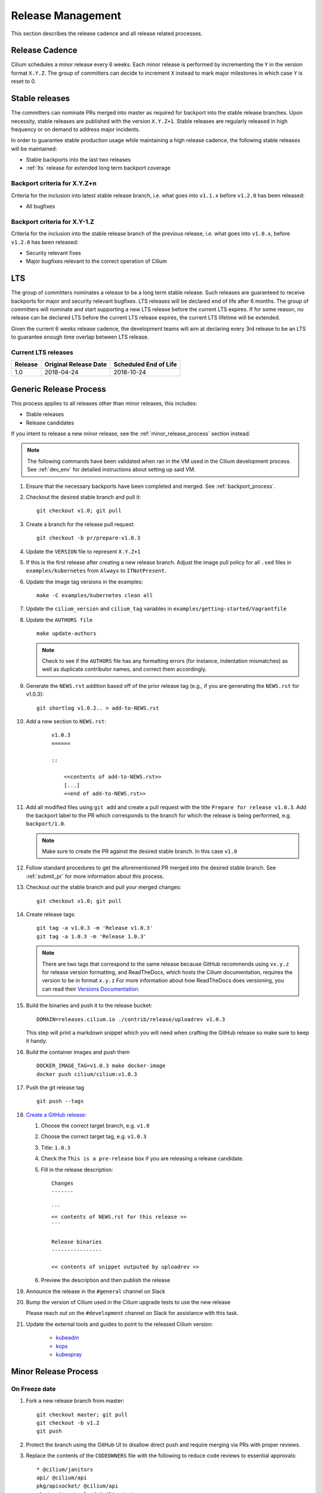 .. only:: not (epub or latex or html)
  
    WARNING: You are looking at unreleased Cilium documentation.
    Please use the official rendered version released here:
    http://docs.cilium.io

.. _release_management:

Release Management
------------------

This section describes the release cadence and all release related processes.

Release Cadence
~~~~~~~~~~~~~~~

Cilium schedules a minor release every 6 weeks. Each minor release is performed
by incrementing the ``Y`` in the version format ``X.Y.Z``. The group of
committers can decide to increment ``X`` instead to mark major milestones in
which case ``Y`` is reset to 0.

.. _stable_releases:

Stable releases
~~~~~~~~~~~~~~~

The committers can nominate PRs merged into master as required for backport
into the stable release branches. Upon necessity, stable releases are published
with the version ``X.Y.Z+1``. Stable releases are regularly released in high
frequency or on demand to address major incidents.

In order to guarantee stable production usage while maintaining a high release
cadence, the following stable releases will be maintained:

* Stable backports into the last two releases
* :ref:`lts` release for extended long term backport coverage


Backport criteria for X.Y.Z+n
^^^^^^^^^^^^^^^^^^^^^^^^^^^^^

Criteria for the inclusion into latest stable release branch, i.e. what goes
into ``v1.1.x`` before ``v1.2.0`` has been released:

- All bugfixes

Backport criteria for X.Y-1.Z
^^^^^^^^^^^^^^^^^^^^^^^^^^^^^

Criteria for the inclusion into the stable release branch of the previous
release, i.e. what goes into ``v1.0.x``, before ``v1.2.0`` has been released:

- Security relevant fixes
- Major bugfixes relevant to the correct operation of Cilium

.. _lts:

LTS
~~~

The group of committers nominates a release to be a long term stable release.
Such releases are guaranteed to receive backports for major and security
relevant bugfixes. LTS releases will be declared end of life after 6 months.
The group of committers will nominate and start supporting a new LTS release
before the current LTS expires. If for some reason, no release can be declared
LTS before the current LTS release expires, the current LTS lifetime will be
extended.

Given the current 6 weeks release cadence, the development teams will aim at
declaring every 3rd release to be an LTS to guarantee enough time overlap
between LTS release.

Current LTS releases
^^^^^^^^^^^^^^^^^^^^

+----------------------+---------------------------+-----------------------+
| Release              | Original Release Date     | Scheduled End of Life |
+======================+===========================+=======================+
| 1.0                  | 2018-04-24                | 2018-10-24            |
+----------------------+---------------------------+-----------------------+

.. _generic_release_process:

Generic Release Process
~~~~~~~~~~~~~~~~~~~~~~~

This process applies to all releases other than minor releases, this includes:

* Stable releases
* Release candidates

If you intent to release a new minor release, see the
:ref:`minor_release_process` section instead.

.. note:: The following commands have been validated when ran in the VM
          used in the Cilium development process. See :ref:`dev_env` for
          detailed instructions about setting up said VM.

#. Ensure that the necessary backports have been completed and merged. See
   :ref:`backport_process`.
#. Checkout the desired stable branch and pull it:

   ::

       git checkout v1.0; git pull

#. Create a branch for the release pull request:

   ::

       git checkout -b pr/prepare-v1.0.3

#. Update the ``VERSION`` file to represent ``X.Y.Z+1``
#. If this is the first release after creating a new release branch. Adjust the
   image pull policy for all ``.sed`` files in ``examples/kubernetes`` from
   ``Always`` to ``IfNotPresent``.
#. Update the image tag versions in the examples:

   ::

       make -C examples/kubernetes clean all

#. Update the ``cilium_version`` and ``cilium_tag`` variables in
   ``examples/getting-started/Vagrantfile``

#. Update the ``AUTHORS file``

   ::

       make update-authors


   .. note::

       Check to see if the ``AUTHORS`` file has any formatting errors (for
       instance, indentation mismatches) as well as duplicate contributor
       names, and correct them accordingly.


#. Generate the ``NEWS.rst`` addition based off of the prior release tag
   (e.g., if you are generating the ``NEWS.rst`` for v1.0.3):

   ::

       git shortlog v1.0.2.. > add-to-NEWS.rst

#. Add a new section to ``NEWS.rst``:

    ::

        v1.0.3
        ======

        ::

            <<contents of add-to-NEWS.rst>>
            [...]
            <<end of add-to-NEWS.rst>>

#. Add all modified files using ``git add`` and create a pull request with the
   title ``Prepare for release v1.0.3``. Add the backport label to the PR which
   corresponds to the branch for which the release is being performed, e.g.
   ``backport/1.0``.

   .. note::

       Make sure to create the PR against the desired stable branch. In this
       case ``v1.0``


#. Follow standard procedures to get the aforementioned PR merged into the
   desired stable branch. See :ref:`submit_pr` for more information about this
   process.

#. Checkout out the stable branch and pull your merged changes:

   ::

       git checkout v1.0; git pull

#. Create release tags:

   ::

       git tag -a v1.0.3 -m 'Release v1.0.3'
       git tag -a 1.0.3 -m 'Release 1.0.3'

   .. note::

       There are two tags that correspond to the same release because GitHub
       recommends using ``vx.y.z`` for release version formatting, and ReadTheDocs,
       which hosts the Cilium documentation, requires the version to be in format
       ``x.y.z`` For more information about how ReadTheDocs does versioning, you can
       read their `Versions Documentation <https://docs.readthedocs.io/en/latest/versions.html>`_.

#. Build the binaries and push it to the release bucket:

   ::

       DOMAIN=releases.cilium.io ./contrib/release/uploadrev v1.0.3


   This step will print a markdown snippet which you will need when crafting
   the GitHub release so make sure to keep it handy.

   .. note:

       This step requires valid AWS credentials to be available via the
       environment variables ``AWS_ACCESS_KEY_ID`` and
       ``AWS_SECRET_ACCESS_KEY``. Ping in the ``#development`` channel on Slack
       if you have no access. It also requires the aws-cli tools to be installed.

#. Build the container images and push them

   ::

      DOCKER_IMAGE_TAG=v1.0.3 make docker-image
      docker push cilium/cilium:v1.0.3

   .. note:

      This step requires you to login with ``docker login`` first and it will
      require your Docker hub ID to have access to the ``Cilium`` organization.
      You can alternatively trigger a build on DockerHub directly if you have
      credentials to do so.

#. Push the git release tag

   ::

       git push --tags

#. `Create a GitHub release <https://github.com/cilium/cilium/releases/new>`_:

   #. Choose the correct target branch, e.g. ``v1.0``
   #. Choose the correct target tag, e.g. ``v1.0.3``
   #. Title: ``1.0.3``
   #. Check the ``This is a pre-release`` box if you are releasing a release
      candidate.
   #. Fill in the release description:

      ::

           Changes
           -------

           ```
           << contents of NEWS.rst for this release >>
           ```

           Release binaries
           ----------------

           << contents of snippet outputed by uploadrev >>

   #. Preview the description and then publish the release

#. Announce the release in the ``#general`` channel on Slack

#. Bump the version of Cilium used in the Cilium upgrade tests to use the new release

   Please reach out on the ``#development`` channel on Slack for assistance with
   this task.

#. Update the external tools and guides to point to the released Cilium version:

    * `kubeadm <https://kubernetes.io/docs/setup/independent/create-cluster-kubeadm/>`_
    * `kops <https://github.com/kubernetes/kops/>`_
    * `kubespray <https://github.com/kubernetes-sigs/kubespray/>`_

.. _minor_release_process:

Minor Release Process
~~~~~~~~~~~~~~~~~~~~~

On Freeze date
^^^^^^^^^^^^^^

#. Fork a new release branch from master:

   ::

       git checkout master; git pull
       git checkout -b v1.2
       git push

#. Protect the branch using the GitHub UI to disallow direct push and require
   merging via PRs with proper reviews.

#. Replace the contents of the ``CODEOWNERS`` file with the following to reduce
   code reviews to essential approvals:

   ::

        * @cilium/janitors
        api/ @cilium/api
        pkg/apisocket/ @cilium/api
        pkg/monitor/payload @cilium/api
        pkg/policy/api/ @cilium/api
        pkg/proxy/accesslog @cilium/api

#. Commit changes, open a pull request against the new ``v1.2`` branch, and get
   the pull request merged

   ::

       git checkout -b pr/prepare-v1.2
       git add [...]
       git commit
       git push

#. Follow the :ref:`generic_release_process` to release ``v1.2.0-rc1``.

#. Create the following GitHub labels:

   #. ``backport-pending/1.2``
   #. ``backport-done/1.2``
   #. ``backport/1.2``
   #. ``needs-backport/1.2``

#. Prepare the master branch for the next development cycle:

   ::

       git checkout master; git pull

#. Update the ``VERSION`` file to contain ``v1.2.90``
#. Add the ``VERSION`` file using ``git add`` and create & merge a PR titled
   ``Prepare for 1.3.0 development``.
#. Update the release branch on
    `Jenkins <https://jenkins.cilium.io/job/cilium-ginkgo/job/cilium/>`_ to be
    tested on every change and Nightly.
#. (Only 1.0 minor releases) Tag newest 1.0.x Docker image as ``v1.0-stable``
   and push it to Docker Hub. This will ensure that Kops uses latest 1.0 release by default.



For the final release
^^^^^^^^^^^^^^^^^^^^^

#. Follow the :ref:`generic_release_process` to create the final replace and replace
   ``X.Y.0-rcX`` with ``X.Y.0``.

.. _backport_process:

Backporting process
~~~~~~~~~~~~~~~~~~~

Cilium PRs that are marked with the label ``needs-backport/X.Y`` need to be
backported to the stable branch ``X.Y``. The following steps summarize
the process for backporting these PRs.

1. Make sure the Github labels are up-to-date, as this process will
   deal with all commits from PRs that have the ``needs-backport/X.Y`` label
   set (for a stable release version X.Y). If any PRs contain labels such as
   ``backport-pending/X.Y``, ensure that the backport for that PR have been
   merged and if so, change the label to ``backport-done/X.Y``.

2. The scripts referred to below need to be run in Linux, they do not
   work on OSX.  You can use the cilium dev VM for this, but you need
   to configure git to have your name and email address to be used in
   the commit messages:

   .. code-block:: bash

      $ git config --global user.name "John Doe"
      $ git config --global user.email johndoe@example.com

3. Make sure you have your a GitHub developer access token
   available. For details, see `contrib/backporting/README.md
   <https://github.com/cilium/cilium/blob/master/contrib/backporting/README.md>`_
4. Fetch the repo, e.g., ``git fetch``
5. Check a new branch for your backports based on the stable branch for that
   version, e.g., ``git checkout -b pr/v1.0-backport-YY-MM-DD origin/v1.0``
6. Run the ``check-stable`` script, referring to your Github access
   token, this will list the commits that need backporting, from the
   newest to oldest:

   .. code-block:: bash

      $ GITHUB_TOKEN=xxx contrib/backporting/check-stable 1.0

   .. note::
      ``contrib/backporting/check-stable`` accepts a second argument to
      specify a path to write a nicely-formatted pull request message to.
      This can be used alongside
      `Github command-line tools <https://github.com/node-gh/gh>`__ to
      send the pull request from the command line in steps 9-10 via
      ``gh pull-request -b vX.Y -l backport/vX.Y -F <path>``.

7. Cherry-pick the commits using the master git SHAs listed, starting
   from the oldest (bottom), working your way up and fixing any merge
   conflicts as they appear. Note that for PRs that have multiple
   commits you will want to check that you are cherry-picking oldest
   commits first. The ``cherry-pick`` script accepts multiple arguments,
   in which case it will attempt to apply each commit in the order
   specified on the command line until one cherry pick fails or every
   commit is cherry-picked.

   .. code-block:: bash

      $ contrib/backporting/cherry-pick <oldest-commit-sha>
      ...
      $ contrib/backporting/cherry-pick <newest-commit-sha>

8. Push your backports branch to cilium repo, e.g., ``git push -u origin pr/v1.0-backports-YY-MM-DD``
9. In Github, create a new PR from your branch towards the feature
   branch you are backporting to. Note that by default Github creates
   PRs against the master branch, so you will need to change it.
10. Label the new backport PR with the backport label for the stable branch
    such as ``backport/X.Y`` so that it is easy to find backport PRs later.
11. Mark all PRs you backported with the backport pending label ``backport-pending/X.Y``
    and clear the ``needs-backport/vX.Y`` label. This can be via the GitHub
    interface, or using the backport script ``contrib/backporting/set-labels.py``, e.g.:

    .. code-block:: bash

        # Set PR 1234's v1.0 backporting labels to pending
        $ contrib/backporting/set-labels.py 1234 pending 1.0

    .. note::

        ``contrib/backporting/set-labels.py`` requires Python 3 and
        `PyGithub <https://pypi.org/project/PyGithub/>`_ installed.

12. After the backport PR is merged, mark all backported PRs with
    ``backport-done/X.Y`` label and clear the ``backport-pending/X.Y`` label(s).

    .. code-block:: bash

        # Set PR 1234's v1.0 backporting labels to done
        contrib/backporting/set-labels.py 1234 done 1.0.

